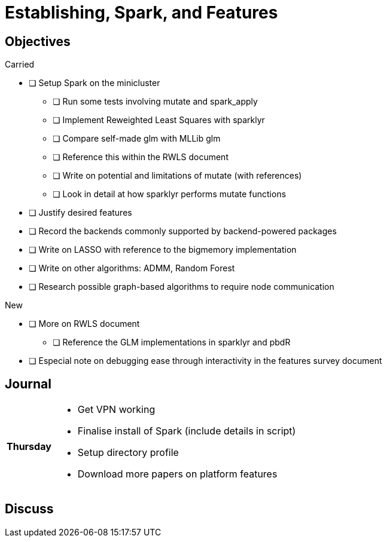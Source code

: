 Establishing, Spark, and Features
=================================

== Objectives ==

.Carried
* [ ] Setup Spark on the minicluster
** [ ] Run some tests involving mutate and spark_apply
** [ ] Implement Reweighted Least Squares with sparklyr
** [ ] Compare self-made glm with MLLib glm
** [ ] Reference this within the RWLS document
** [ ] Write on potential and limitations of mutate (with references)
** [ ] Look in detail at how sparklyr performs mutate functions
* [ ] Justify desired features
* [ ] Record the backends commonly supported by backend-powered packages
* [ ] Write on LASSO with reference to the bigmemory implementation
* [ ] Write on other algorithms: ADMM, Random Forest
* [ ] Research possible graph-based algorithms to require node communication

.New
* [ ] More on RWLS document
** [ ] Reference the GLM implementations in sparklyr and pbdR
* [ ] Especial note on debugging ease through interactivity in the features
      survey document

== Journal ==

[horizontal]
*Thursday*::
	- Get VPN working
	- Finalise install of Spark (include details in script)
	- Setup directory profile
	- Download more papers on platform features

== Discuss ==
